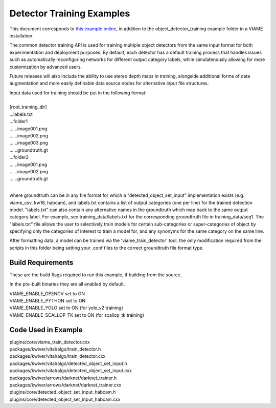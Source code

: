 
==========================
Detector Training Examples
==========================

This document corresponds to `this example online`_, in addition to the
object_detector_training example folder in a VIAME installation.

.. _this example online: https://github.com/Kitware/VIAME/tree/master/examples/object_detector_training

The common detector training API is used for training multiple object
detectors from the same input format for both experimentation and
deployment purposes. By default, each detector has a default training
process that handles issues such as automatically reconfiguring networks
for different output category labels, while simulatenously allowing for
more customization by advanced users.

Future releases will also include the ability to use stereo depth
maps in training, alongside additional forms of data augmentation
and more easily definable data source nodes for alternative input
file structures.

| Input data used for training should be put in the following format:
|
| [root_training_dir]
| ...labels.txt
| ...folder1
| ......image001.png
| ......image002.png
| ......image003.png
| ......groundtruth.gt
| ...folder2
| ......image001.png
| ......image002.png
| ......groundtruth.gt
|
where groundtruth can be in any file format for which a
"detected_object_set_input" implementation exists (e.g. viame_csv, kw18, habcam),
and labels.txt contains a list of output categories (one per line) for
the trained detection model. "labels.txt" can also contain any alternative
names in the groundtruth which map back to the same output category label.
For example, see training_data/labels.txt for the corresponding groundtruth
file in training_data/seq1. The "labels.txt" file allows the user to selectively
train models for certain sub-categories or super-categories of object by specifying
only the categories of interest to train a model for, and any synonyms for the
same category on the same line.


After formatting data, a model can be trained via the 'viame_train_detector'
tool, the only modification required from the scripts in this folder being
setting your .conf files to the correct groundtruth file format type.


******************
Build Requirements
******************

These are the build flags required to run this example, if building from
the source.

In the pre-built binaries they are all enabled by default.

| VIAME_ENABLE_OPENCV set to ON
| VIAME_ENABLE_PYTHON set to ON
| VIAME_ENABLE_YOLO set to ON (for yolo_v2 training)
| VIAME_ENABLE_SCALLOP_TK set to ON (for scallop_tk training)


********************
Code Used in Example
********************

| plugins/core/viame_train_detector.cxx
| packages/kwiver/vital/algo/train_detector.h
| packages/kwiver/vital/algo/train_detector.cxx
| packages/kwiver/vital/algo/detected_object_set_input.h
| packages/kwiver/vital/algo/detected_object_set_input.cxx
| packages/kwiver/arrows/darknet/darknet_trainer.h
| packages/kwiver/arrows/darknet/darknet_trainer.cxx
| plugins/core/detected_object_set_input_habcam.h
| plugins/core/detected_object_set_input_habcam.cxx
